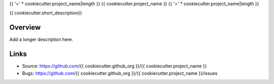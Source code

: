 {{ '=' * cookiecutter.project_name|length }}
{{ cookiecutter.project_name }}
{{ '=' * cookiecutter.project_name|length }}

{{ cookiecutter.short_description}}

Overview
--------

Add a longer description here.

Links
-----

- Source: https://github.com/{{ cookiecutter.github_org }}/{{  cookiecutter.project_name }}
- Bugs: https://github.com/{{ cookiecutter.github_org }}/{{ cookiecutter.project_name }}/issues
